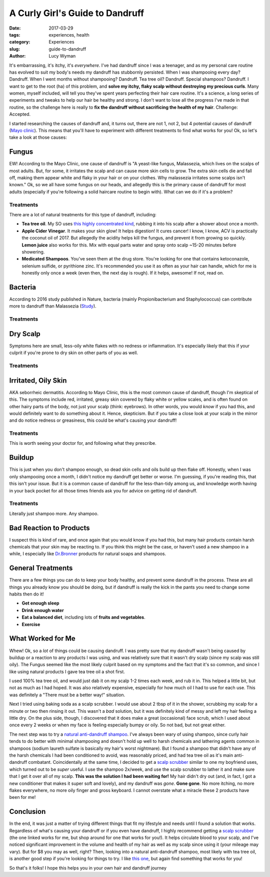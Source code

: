 A Curly Girl's Guide to Dandruff
================================
:date: 2017-03-29
:tags: experiences, health
:category: Experiences
:slug: guide-to-dandruff
:author: Lucy Wyman

It's embarrassing, it's itchy, it's *everywhere*. I've had dandruff
since I was a teenager, and as my personal care routine has evolved to
suit my body's needs my dandruff has stubbornly persisted.  When I was
shampooing every day? Dandruff. When I went months without shampooing?
Dandruff.  Tea tree oil? Dandruff. Special shampoos? Dandruff. I want
to get to the root (ha) of this problem, and **solve my itchy, flaky
scalp without destroying my precious curls**. Many women, myself
included, will tell you they've spent years perfecting their hair care
routine. It's a science, a long series of experiments and tweaks to
help our hair be healthy and strong.  I don't want to lose all the
progress I've made in that routine, so the challenge here is really to
**fix the dandruff without sacrificing the health of my hair**.
Challenge: Accepted.

I started researching the causes of dandruff and, it turns out, there
are not 1, not 2, but 4 potential causes of dandruff (`Mayo clinic`_).
This means that you'll have to experiment with different treatments to
find what works for you!  Ok, so let's take a look at those causes:

.. _Mayo clinic: http://www.mayoclinic.org/diseases-conditions/dandruff/symptoms-causes/dxc-20215281

Fungus
------

EW! According to the Mayo Clinic, one cause of dandruff is "A
yeast-like fungus, Malassezia, which lives on the scalps of most
adults. But, for some, it irritates the scalp and can cause more skin
cells to grow. The extra skin cells die and fall off, making them
appear white and flaky in your hair or on your clothes. Why malassezia
irritates some scalps isn't known." Ok, so we all have some fungus on
our heads, and allegedly this is the primary cause of dandruff for
most adults (especially if you're following a solid haircare routine
to begin with). What can we do if it's a problem? 

Treatments
~~~~~~~~~~

There are a lot of natural treatments for this type of dandruff,
including:

* **Tea tree oil**. My SO uses `this highly concentrated kind`_, rubbing
  it into his scalp after a shower about once a month.
* **Apple Cider Vinegar**. It makes your skin glow! It helps
  digestion! It cures cancer! I know, I know, ACV is practically 
  the coconut oil of 2017. But
  allegedly the acidity helps kill the fungus, and prevent it from
  growing so quickly. **Lemon juice** also works for this.  Mix with
  equal parts water and spray onto scalp ~15-20 minutes before
  showering.
* **Medicated Shampoos**.  You've seen them at the drug store. You're
  looking for one that contains ketoconazole, selenium sulfide, or
  pyrithione zinc. It's recommended you use it as often as your hair
  can handle, which for me is honestly only once a week (even then,
  the next day is rough).  If it
  helps, awesome! If not, read on.

.. _this highly concentrated kind: https://www.amazon.com/Now-Foods-Tea-Tree-Oil/dp/B000ELP5KA

Bacteria
--------

According to 2016 study published in Nature, bacteria (mainly
Propionibacterium and Staphylococcus) can contribute more to dandruff
than Malassezia (`Study`_). 

.. _Study: http://www.nature.com/articles/srep24877

Treatments
~~~~~~~~~~

Dry Scalp
---------

Symptoms here are small, less-oily white flakes with no redness or
inflammation. It's especially likely that this if your culprit if you're prone to dry skin on
other parts of you as well.  

Treatments
~~~~~~~~~~

Irritated, Oily Skin
--------------------

AKA seborrheic dermatitis.  According to Mayo Clinic, this is the most
common cause of dandruff, though I'm skeptical of this. The symptoms
include red, irritated, greasy skin covered by flaky white or yellow
scales, and is often found on other hairy parts of the body, not just
your scalp (think: eyebrows).  In other words, you would *know* if you
had this, and would definitely want to do something about it. Hence,
skepticism. But if you take a close look at your scalp in the mirror
and do notice redness or greasiness, this could be what's causing your
dandruff!

Treatments
~~~~~~~~~~

This is worth seeing your doctor for, and following what they
prescribe.

Buildup
-------

This is just when you don't shampoo enough, so dead skin cells and
oils build up then flake off. Honestly, when I
was only shampooing once a month, I didn't notice my dandruff get
better or worse. I'm guessing, if you're reading this, that this isn't
your issue. But it is a common cause of dandruff for the
less-than-tidy among us, and knowledge worth having in your back
pocket for all those times friends ask you for advice on getting rid
of dandruff.

Treatments
~~~~~~~~~~

Literally just shampoo more. Any shampoo. 

Bad Reaction to Products
------------------------

I suspect this is kind of rare, and once again that you would know if
you had this, but many hair products contain harsh chemicals that your
skin may be reacting to. If you think this might be the case, or
haven't used a new shampoo in a while, I especially like `Dr.Bronner`_
products for natural soaps and shampoos.  

.. _Dr.Bronner: https://www.drbronner.com/

General Treatments
------------------

There are a few things you can do to keep your body healthy, and
prevent some dandruff in the process. These are all things you already
know you should be doing, but if dandruff is really the kick in the
pants you need to change some habits then do it!

* **Get enough sleep**
* **Drink enough water**
* **Eat a balanced diet**, including lots of **fruits and vegetables**.
* **Exercise**

What Worked for Me
------------------

Whew! Ok, so a *lot* of things could be causing dandruff. I was pretty
sure that my dandruff wasn't being caused by buildup or a reaction to
any products I was using, and was relatively sure that it wasn't dry
scalp (since my scalp was still oily). The Fungus seemed like the most
likely culprit based on my symptoms and the fact that it's so common,
and since I like using natural products I gave tea tree oil a shot
first. 

I used 100% tea tree oil, and would just dab it on my scalp 1-2 times
each week, and rub it in. This helped a little bit, but not as much as
I had hoped. It was also relatively expensive, especially for how much
oil I had to use for each use. This was definitely a "There must be a
better way!" situation.

Next I tried using baking soda as a scalp scrubber. I would use about
2 tbsp of it in the shower, scrubbing my scalp for a minute or two
then rinsing it out. This wasn't a *bad* solution, but it was
definitely kind of messy and left my hair feeling a little dry. On the
plus side, though, I discovered that it does make a great (occasional)
face scrub, which I used about once every 2 weeks or when my face is
feeling especially bumpy or oily. So not bad, but not great either.

The next step was to try a `natural anti-dandruff shampoo`_. I've
always been wary of using shampoo, since curly hair tends to do better
with minimal shampooing and doesn't hold up well to harsh chemicals
and lathering agents common in shampoos (sodium laureth sulfate is
basically my hair's worst nightmare). But I found a shampoo that
didn't have any of the harsh chemicals I had been conditioned to
avoid, was reasonably priced, and had tea tree oil as it's main
anti-dandruff combatant.  Coincidentally at the same time, I decided
to get a `scalp scrubber`_ similar to one my boyfriend uses, which
turned out to be *super* useful. I use the shampoo 2x/week, and use
the scalp scrubber to lather it and make sure that I get it over all
of my scalp. **This was the solution I had been waiting for!**  My
hair didn't dry out (and, in fact, I got a new conditioner that makes
it super soft and lovely), and my dandruff was *gone*.  **Gone gone**.
No more itching, no more flakes everywhere, no more oily finger and
gross keyboard. I cannot overstate what a miracle these 2 products
have been for me!

.. _natural anti-dandruff shampoo: https://www.amazon.com/Natural-Cosmetics-Dandruff-Shampoo-Rosemary/dp/B000FGDIAS

Conclusion
----------

In the end, it was just a matter of trying different things that fit
my lifestyle and needs until I found a solution that works. Regardless
of what's causing your dandruff or if you even have dandruff, I highly
recommend getting a `scalp scrubber`_ (the one linked works for me,
but shop around for one that works for you!). It helps circulate blood
to your scalp, and I've noticed significant improvement in the volume
and health of my hair as well as my scalp since using it (your mileage
may vary). But for $8 you may as well, right? Then, looking into a
natural anti-dandruff shampoo, most likely with tea tree oil, is
another good step if you're looking for things to try. I like `this
one`_, but again find something that works for you! 

So that's it folks! I hope this helps you in your own hair and
dandruff journey 

.. _scalp scrubber: https://www.amazon.com/Shampoo-Scalp-Massage-Brush-Century/dp/B0028R4SRO
.. _this one: https://www.amazon.com/Natural-Cosmetics-Dandruff-Shampoo-Rosemary/dp/B000FGDIAS
